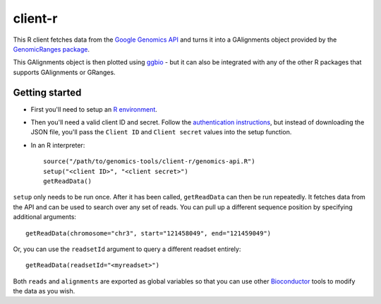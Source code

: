 client-r
========

This R client fetches data from the `Google Genomics API`_ and turns it into a
GAlignments object provided by the `GenomicRanges package`_.

This GAlignments object is then plotted using `ggbio`_ - but it can also be
integrated with any of the other R packages that supports GAlignments or GRanges.

.. _Google Genomics API: https://developers.google.com/genomics
.. _GenomicRanges package: http://master.bioconductor.org/packages/release/bioc/html/GenomicRanges.html
.. _ggbio: http://master.bioconductor.org/packages/release/bioc/html/ggbio.html

Getting started
---------------

* First you'll need to setup an `R environment <http://www.r-project.org/>`_.

* Then you'll need a valid client ID and secret. Follow the `authentication
  instructions <https://developers.google.com/genomics#authenticate>`_,
  but instead of downloading the JSON file, you'll pass the ``Client ID`` and
  ``Client secret`` values into the setup function.

* In an R interpreter::

    source("/path/to/genomics-tools/client-r/genomics-api.R")
    setup("<client ID>", "<client secret>")
    getReadData()

``setup`` only needs to be run once. After it has been called, ``getReadData``
can then be run repeatedly. It fetches data from the API
and can be used to search over any set of reads. You can pull up a different
sequence position by specifying additional arguments::

  getReadData(chromosome="chr3", start="121458049", end="121459049")

Or, you can use the ``readsetId`` argument to query a different readset entirely::

  getReadData(readsetId="<myreadset>")

Both ``reads`` and ``alignments`` are exported as global variables so that you
can use other `Bioconductor <http://www.bioconductor.org/>`_ tools to modify the
data as you wish.
